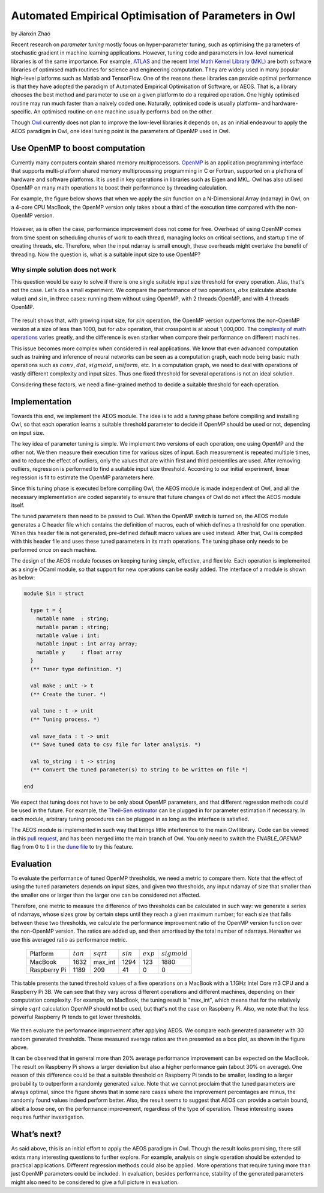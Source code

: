 Automated Empirical Optimisation of Parameters in Owl
=====================================================

by Jianxin Zhao


Recent research on *parameter tuning* mostly focus on hyper-parameter tuning, such as optimising the parameters of stochastic gradient in machine learning applications.
However, tuning code and parameters in low-level numerical libraries is of the same importance.
For example, `ATLAS <http://math-atlas.sourceforge.net/>`_ and the recent `Intel Math Kernel Library (MKL) <https://software.intel.com/mkl>`_ are both software libraries of optimised math routines for science and engineering computation.
They are widely used in many popular high-level platforms such as Matlab and  TensorFlow.
One of the reasons these libraries can provide optimal performance is that they have adopted the paradigm of Automated Empirical Optimisation of Software, or AEOS.
That is, a library chooses the best method and parameter to use on a given platform to do a required operation.
One highly optimised routine may run much faster than a naively coded one.
Naturally, optimised code is usually platform- and hardware-specific. An optimised routine on one machine usually performs bad on the other.

Though `Owl <http://ocaml.xyz/>`_  currently does not plan to improve the low-level libraries it depends on, as an initial endeavour to apply the AEOS paradigm in Owl, one ideal tuning point is the parameters of OpenMP used in Owl.


Use OpenMP to boost computation
-----------------------------------------------------

Currently many computers contain shared memory multiprocessors.
`OpenMP <https://www.openmp.org/>`_ is an application programming interface that supports multi-platform shared memory multiprocessing programming in C or Fortran, supported on a plethora of hardware and software platforms.
It is used in key operations in libraries such as Eigen and MKL.
Owl has also utilised OpenMP on many math operations to boost their performance by threading calculation.

For example, the figure below shows that when we apply the :math:`sin` function on a N-Dimensional Array (ndarray) in Owl, on a 4-core CPU MacBook, the OpenMP version only takes about a third of the execution time compared with the non-OpenMP version.


.. figure:: ../figure/owl_aeos_sin_perf_mac.png
   :width: 30%
   :align: center
   :alt: omp_sin


However, as is often the case, performance improvement does not come for free.
Overhead of using OpenMP comes from time spent on scheduling chunks of work to each thread, managing locks on critical sections, and startup time of creating threads, etc.
Therefore, when the input ndarray is small enough, these overheads might overtake the benefit of threading.
Now the question is, what is a suitable input size to use OpenMP?


Why simple solution does not work
^^^^^^^^^^^^^^^^^^^^^^^^^^^^^^^^^^^^^^^^^^^^^^^^^^^^^

This question would be easy to solve if there is one single suitable input size threshold for every operation.
Alas, that's not the case. Let's do a small experiment.
We compare the performance of two operations, :math:`abs` (calculate absolute value) and :math:`sin`, in three cases: running them without using OpenMP, with 2 threads OpenMP, and with 4 threads OpenMP.


.. figure:: ../figure/owl_aeos_cross.png
   :width: 90%
   :align: center
   :alt: omp_cross


The result shows that, with growing input size, for :math:`sin` operation, the OpenMP version outperforms the non-OpenMP version at a size of less than 1000, but for :math:`abs` operation, that crosspoint is at about 1,000,000.
The `complexity of math operations <https://en.wikipedia.org/wiki/Computational_complexity_of_mathematical_operations>`_ varies greatly, and the difference is even starker when compare their performance on different machines.

This issue becomes more complex when considered in real applications.
We know that even advanced computation such as training and inference of neural networks can be seen as a computation graph, each node being basic math operations such as :math:`conv`, :math:`dot`, :math:`sigmoid`, :math:`uniform`, etc.
In a computation graph, we need to deal with operations of vastly different complexity and input sizes.
Thus one fixed threshold for several operations is not an ideal solution.

Considering these factors, we need a fine-grained method to decide a suitable threshold for each operation.


Implementation
-----------------------------------------------------

Towards this end, we implement the AEOS module.
The idea is to add a *tuning* phase before compiling and installing Owl, so that each operation learns a suitable threshold parameter to decide if OpenMP should be used or not, depending on input size.

The key idea of parameter tuning is simple.
We implement two versions of each operation, one using OpenMP and the other not. We then measure their execution time for various sizes of input.
Each measurement is repeated multiple times, and to reduce the effect of outliers, only the values that are within first and third percentiles are used.
After removing outliers, regression is performed to find a suitable input size threshold.
According to our initial experiment, linear regression is fit to estimate the OpenMP parameters here.

Since this tuning phase is executed before compiling Owl, the AEOS module is made independent of Owl, and all the necessary implementation are coded separately to ensure that future changes of Owl do not affect the AEOS module itself.

The tuned parameters then need to be passed to Owl.
When the OpenMP switch is turned on, the AEOS module generates a C header file which contains the definition of macros, each of which defines a threshold for one operation. When this header file is not generated, pre-defined default macro values are used instead.
After that, Owl is compiled with this header file and uses these tuned parameters in its math operations.
The tuning phase only needs to be performed once on each machine.

The design of the AEOS module focuses on keeping tuning simple, effective, and flexible.
Each operation is implemented as a single OCaml module, so that support for new operations can be easily added.
The interface of a module is shown as below:


.. code-block:: ocaml

  module Sin = struct

    type t = {
      mutable name  : string;
      mutable param : string;
      mutable value : int;
      mutable input : int array array;
      mutable y     : float array
    }
    (** Tuner type definition. *)

    val make : unit -> t
    (** Create the tuner. *)

    val tune : t -> unit
    (** Tuning process. *)

    val save_data : t -> unit
    (** Save tuned data to csv file for later analysis. *)

    val to_string : t -> string
    (** Convert the tuned parameter(s) to string to be written on file *)

  end


We expect that tuning does not have to be only about OpenMP parameters, and that different regression methods could be used in the future.
For example, the `Theil–Sen estimator <https://www.tandfonline.com/doi/abs/10.1080/01621459.1968.10480934>`_ can be plugged in for parameter estimation if necessary.
In each module, arbitrary tuning procedures can be plugged in as long as the interface is satisfied.

The AEOS module is implemented in such way that brings little interference to the main Owl library. Code can be viewed in this `pull request <https://github.com/owlbarn/owl/pull/332>`_, and has been merged into the main branch of Owl. You only need to switch the *ENABLE_OPENMP* flag from :math:`0` to :math:`1` in the `dune file <https://github.com/owlbarn/owl/blob/master/src/owl/dune>`_ to try this feature.


Evaluation
-----------------------------------------------------

To evaluate the performance of tuned OpenMP thresholds, we need a metric to compare them.
Note that the effect of using the tuned parameters depends on input sizes, and given two thresholds, any input ndarray of size that smaller than the smaller one or larger than the larger one can be considered not affected.

Therefore, one metric to measure the difference of two thresholds can be calculated in such way: we generate a series of ndarrays, whose sizes grow by certain steps until they reach a given maximum number; for each size that falls between these two thresholds, we calculate the performance improvement ratio of the OpenMP version function over the non-OpenMP version. The ratios are added up, and then amortised by the total number of ndarrays.
Hereafter we use this averaged ratio as performance metric.


  +--------------+-------------+--------------+-------------+-------------+----------------+
  | Platform     | :math:`tan` | :math:`sqrt` | :math:`sin` | :math:`exp` | :math:`sigmoid`|
  +--------------+-------------+--------------+-------------+-------------+----------------+
  | MacBook      | 1632        | max_int      | 1294        | 123         | 1880           |
  +--------------+-------------+--------------+-------------+-------------+----------------+
  | Raspberry Pi | 1189        | 209          | 41          | 0           | 0              |
  +--------------+-------------+--------------+-------------+-------------+----------------+


This table presents the tuned threshold values of a five operations on a MacBook with a 1.1GHz Intel Core m3 CPU and a Raspberry Pi 3B.
We can see that they vary across different operations and different machines, depending on their computation complexity.
For example, on MacBook, the tuning result is "max\_int", which means that for the relatively simple :math:`sqrt` calculation OpenMP should not be used, but that's not the case on Raspberry Pi. Also, we note that the less powerful Raspberry Pi tends to get lower thresholds.


.. figure:: ../figure/owl_aeos_perf.png
   :width: 100%
   :align: center
   :alt: aeos mac


We then evaluate the performance improvement after applying AEOS.
We compare each generated parameter with 30 random generated thresholds. These measured average ratios are then presented as a box plot, as shown in the figure above.

It can be observed that in general more than 20\% average performance improvement can be expected on the MacBook.
The result on Raspberry Pi shows a larger deviation but also a higher performance gain (about 30\% on average).
One reason of this difference could be that a suitable threshold on Raspberry Pi tends to be smaller, leading to a larger probability to outperform a randomly generated value.
Note that we cannot proclaim that the tuned parameters are always optimal, since the figure shows that in some rare cases where the improvement percentages are minus, the randomly found values indeed perform better.
Also, the result seems to suggest that AEOS can provide a certain bound, albeit a loose one, on the performance improvement, regardless of the type of operation.
These interesting issues requires further investigation.

What’s next?
-----------------------------------------------------

As said above, this is an initial effort to apply the AEOS paradigm in Owl. Though the result looks promising, there still exists many interesting questions to further explore.
For example, analysis on single operation should be extended to practical applications.
Different regression methods could also be applied.
More operations that require tuning more than just OpenMP parameters could be included.
In evaluation, besides performance, stability of the generated parameters might also need to be considered to give a full picture in evaluation.
